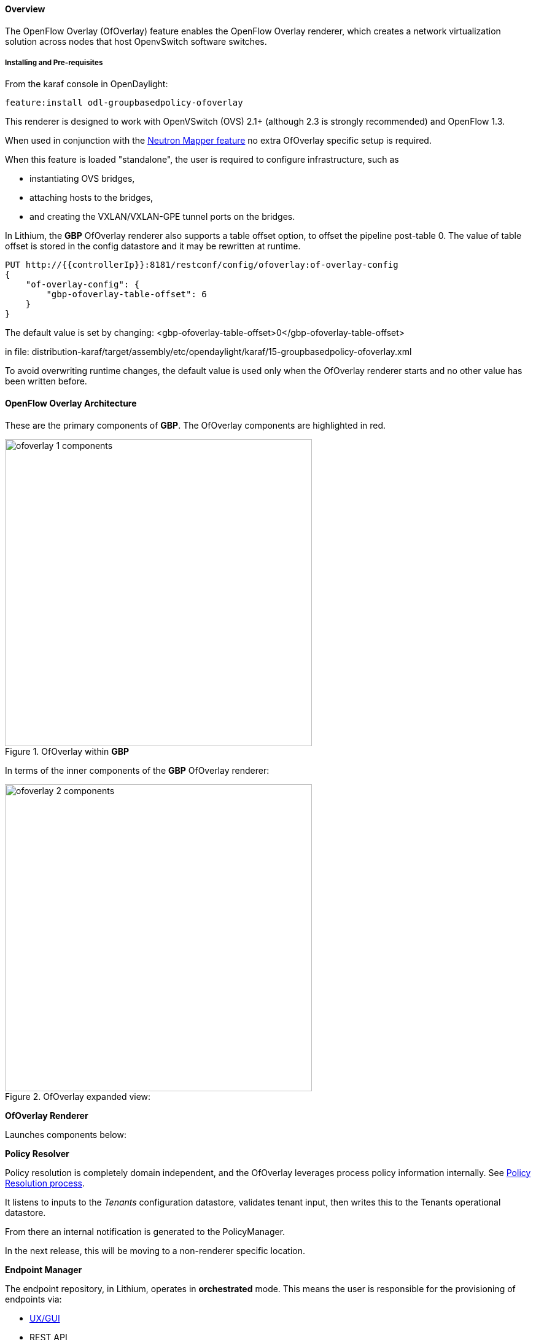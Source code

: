 ==== Overview

The OpenFlow Overlay (OfOverlay) feature enables the OpenFlow Overlay
renderer, which creates a network virtualization solution across nodes
that host OpenvSwitch software switches.  

===== Installing and Pre-requisites

From the karaf console in OpenDaylight:

 feature:install odl-groupbasedpolicy-ofoverlay

This renderer is designed to work with OpenVSwitch (OVS) 2.1+ (although 2.3 is strongly recommended) and OpenFlow 1.3.

When used in conjunction with the <<Neutron,Neutron Mapper feature>> no extra OfOverlay specific setup is required.

When this feature is loaded "standalone", the user is required to configure infrastructure, such as

* instantiating OVS bridges, 
* attaching hosts to the bridges, 
* and creating the VXLAN/VXLAN-GPE tunnel ports on the bridges. 

[[offset]]
In Lithium, the *GBP* OfOverlay renderer also supports a table offset option, to offset the pipeline post-table 0.
The value of table offset is stored in the config datastore and it may be rewritten at runtime.

----
PUT http://{{controllerIp}}:8181/restconf/config/ofoverlay:of-overlay-config
{
    "of-overlay-config": {
        "gbp-ofoverlay-table-offset": 6
    }
}
----

The default value is set by changing:
 <gbp-ofoverlay-table-offset>0</gbp-ofoverlay-table-offset>

in file:
distribution-karaf/target/assembly/etc/opendaylight/karaf/15-groupbasedpolicy-ofoverlay.xml

To avoid overwriting runtime changes, the default value is used only when the OfOverlay renderer starts and no other
value has been written before.

==== OpenFlow Overlay Architecture

These are the primary components of *GBP*. The OfOverlay components are highlighted in red.

.OfOverlay within *GBP*
image::groupbasedpolicy/ofoverlay-1-components.png[align="center",width=500]

In terms of the inner components of the *GBP* OfOverlay renderer:

.OfOverlay expanded view:
image::groupbasedpolicy/ofoverlay-2-components.png[align="center",width=500]

*OfOverlay Renderer*

Launches components below:

*Policy Resolver*

Policy resolution is completely domain independent, and the OfOverlay leverages process policy information internally. See <<policyresolution,Policy Resolution process>>.

It listens to inputs to the _Tenants_ configuration datastore, validates tenant input, then writes this to the Tenants operational datastore.

From there an internal notification is generated to the PolicyManager.

In the next release, this will be moving to a non-renderer specific location.

*Endpoint Manager*

The endpoint repository, in Lithium, operates in *orchestrated* mode. This means the user is responsible for the provisioning of endpoints via:

* <<UX,UX/GUI>>
* REST API

NOTE: When using the <<Neutron,Neutron mapper>> feature, everything is managed transparently via Neutron.

The Endpoint Manager is responsible for listening to Endpoint repository updates and notifying the Switch Manager when a valid Endpoint has been registered.

It also supplies utility functions to the flow pipeline process.

*Switch Manager*

The Switch Manager has been refactored in Lithium to be purely a state manager. 

Switches are in one of 3 states:

* DISCONNECTED
* PREPARING
* READY

*Ready* is denoted by a connected switch:

* having a tunnel interface
* having at least one endpoint connected.

In this way *GBP* is not writing to switches it has no business to.

*Preparing* simply means the switch has a controller connection but is missing one of the above _complete and necessary_ conditions

*Disconnected* means a previously connected switch is no longer present in the Inventory operational datastore.

.OfOverlay Flow Pipeline
image::groupbasedpolicy/ofoverlay-3-flowpipeline.png[align="center",width=500]

The OfOverlay leverages Nicira registers as follows:

* REG0 = Source EndpointGroup + Tenant ordinal
* REG1 = Source Conditions + Tenant ordinal
* REG2 = Destination EndpointGroup + Tenant ordinal
* REG3 = Destination Conditions + Tenant ordinal
* REG4 = Bridge Domain + Tenant ordinal
* REG5 = Flood Domain + Tenant ordinal
* REG6 = Layer 3 Context + Tenant ordinal

*Port Security*

Table 0 of the OpenFlow pipeline. Responsible for ensuring that only valid connections can send packets into the pipeline:

 cookie=0x0, <snip> , priority=200,in_port=3 actions=goto_table:2
 cookie=0x0, <snip> , priority=200,in_port=1 actions=goto_table:1
 cookie=0x0, <snip> , priority=121,arp,in_port=5,dl_src=fa:16:3e:d5:b9:8d,arp_spa=10.1.1.3 actions=goto_table:2
 cookie=0x0, <snip> , priority=120,ip,in_port=5,dl_src=fa:16:3e:d5:b9:8d,nw_src=10.1.1.3 actions=goto_table:2
 cookie=0x0, <snip> , priority=115,ip,in_port=5,dl_src=fa:16:3e:d5:b9:8d,nw_dst=255.255.255.255 actions=goto_table:2
 cookie=0x0, <snip> , priority=112,ipv6 actions=drop
 cookie=0x0, <snip> , priority=111, ip actions=drop
 cookie=0x0, <snip> , priority=110,arp actions=drop
 cookie=0x0, <snip> ,in_port=5,dl_src=fa:16:3e:d5:b9:8d actions=goto_table:2
 cookie=0x0, <snip> , priority=1 actions=drop

Ingress from tunnel interface, go to Table _Source Mapper_:

 cookie=0x0, <snip> , priority=200,in_port=3 actions=goto_table:2

Ingress from outside, goto Table _Ingress NAT Mapper_:

 cookie=0x0, <snip> , priority=200,in_port=1 actions=goto_table:1
 
ARP from Endpoint, go to Table _Source Mapper_:

 cookie=0x0, <snip> , priority=121,arp,in_port=5,dl_src=fa:16:3e:d5:b9:8d,arp_spa=10.1.1.3 actions=goto_table:2

IPv4 from Endpoint, go to Table _Source Mapper_:

 cookie=0x0, <snip> , priority=120,ip,in_port=5,dl_src=fa:16:3e:d5:b9:8d,nw_src=10.1.1.3 actions=goto_table:2

DHCP DORA from Endpoint, go to Table _Source Mapper_:

 cookie=0x0, <snip> , priority=115,ip,in_port=5,dl_src=fa:16:3e:d5:b9:8d,nw_dst=255.255.255.255 actions=goto_table:2
 
Series of DROP tables with priority set to capture any non-specific traffic that should have matched above:

 cookie=0x0, <snip> , priority=112,ipv6 actions=drop
 cookie=0x0, <snip> , priority=111, ip actions=drop
 cookie=0x0, <snip> , priority=110,arp actions=drop 

"L2" catch all traffic not identified above:

 cookie=0x0, <snip> ,in_port=5,dl_src=fa:16:3e:d5:b9:8d actions=goto_table:2

Drop Flow:

 cookie=0x0, <snip> , priority=1 actions=drop


*Ingress NAT Mapper*

Table <<offset,_offset_>>+1.

ARP responder for external NAT address:

 cookie=0x0, <snip> , priority=150,arp,arp_tpa=192.168.111.51,arp_op=1 actions=move:NXM_OF_ETH_SRC[]->NXM_OF_ETH_DST[],set_field:fa:16:3e:58:c3:dd->eth_src,load:0x2->NXM_OF_ARP_OP[],move:NXM_NX_ARP_SHA[]->NXM_NX_ARP_THA[],load:0xfa163e58c3dd->NXM_NX_ARP_SHA[],move:NXM_OF_ARP_SPA[]->NXM_OF_ARP_TPA[],load:0xc0a86f33->NXM_OF_ARP_SPA[],IN_PORT

Translate from Outside to Inside and perform same functions as SourceMapper.

 cookie=0x0, <snip> , priority=100,ip,nw_dst=192.168.111.51 actions=set_field:10.1.1.2->ip_dst,set_field:fa:16:3e:58:c3:dd->eth_dst,load:0x2->NXM_NX_REG0[],load:0x1->NXM_NX_REG1[],load:0x4->NXM_NX_REG4[],load:0x5->NXM_NX_REG5[],load:0x7->NXM_NX_REG6[],load:0x3->NXM_NX_TUN_ID[0..31],goto_table:3

*Source Mapper*

Table <<offset,_offset_>>+2.

Determines based on characteristics from the ingress port, which:

* EndpointGroup(s) it belongs to
* Forwarding context
* Tunnel VNID ordinal

Establishes tunnels at valid destination switches for ingress.

Ingress Tunnel established at remote node with VNID Ordinal that maps to Source EPG, Forwarding Context etc:

 cookie=0x0, <snip>, priority=150,tun_id=0xd,in_port=3 actions=load:0xc->NXM_NX_REG0[],load:0xffffff->NXM_NX_REG1[],load:0x4->NXM_NX_REG4[],load:0x5->NXM_NX_REG5[],load:0x7->NXM_NX_REG6[],goto_table:3

Maps endpoint to Source EPG, Forwarding Context based on ingress port, and MAC:

 cookie=0x0, <snip> , priority=100,in_port=5,dl_src=fa:16:3e:b4:b4:b1 actions=load:0xc->NXM_NX_REG0[],load:0x1->NXM_NX_REG1[],load:0x4->NXM_NX_REG4[],load:0x5->NXM_NX_REG5[],load:0x7->NXM_NX_REG6[],load:0xd->NXM_NX_TUN_ID[0..31],goto_table:3

Generic drop:

 cookie=0x0, duration=197.622s, table=2, n_packets=0, n_bytes=0, priority=1 actions=drop

*Destination Mapper*

Table <<offset,_offset_>>+3.

Determines based on characteristics of the endpoint:

* EndpointGroup(s) it belongs to
* Forwarding context
* Tunnel Destination value

Manages routing based on valid ingress nodes ARP'ing for their default gateway, and matches on either gateway MAC or destination endpoint MAC.

ARP for default gateway for the 10.1.1.0/24 subnet:

 cookie=0x0, <snip> , priority=150,arp,reg6=0x7,arp_tpa=10.1.1.1,arp_op=1 actions=move:NXM_OF_ETH_SRC[]->NXM_OF_ETH_DST[],set_field:fa:16:3e:28:4c:82->eth_src,load:0x2->NXM_OF_ARP_OP[],move:NXM_NX_ARP_SHA[]->NXM_NX_ARP_THA[],load:0xfa163e284c82->NXM_NX_ARP_SHA[],move:NXM_OF_ARP_SPA[]->NXM_OF_ARP_TPA[],load:0xa010101->NXM_OF_ARP_SPA[],IN_PORT

Broadcast traffic destined for GroupTable:

 cookie=0x0, <snip> , priority=140,reg5=0x5,dl_dst=01:00:00:00:00:00/01:00:00:00:00:00 actions=load:0x5->NXM_NX_TUN_ID[0..31],group:5
 
Layer3 destination matching flows, where priority=100+masklength. Since *GBP* now support L3Prefix endpoint, we can set default routes etc:

 cookie=0x0, <snip>, priority=132,ip,reg6=0x7,dl_dst=fa:16:3e:b4:b4:b1,nw_dst=10.1.1.3 actions=load:0xc->NXM_NX_REG2[],load:0x1->NXM_NX_REG3[],load:0x5->NXM_NX_REG7[],set_field:fa:16:3e:b4:b4:b1->eth_dst,dec_ttl,goto_table:4

Layer2 destination matching flows, designed to be caught only after last IP flow (lowest priority IP flow is 100):

 cookie=0x0, duration=323.203s, table=3, n_packets=4, n_bytes=168, priority=50,reg4=0x4,dl_dst=fa:16:3e:58:c3:dd actions=load:0x2->NXM_NX_REG2[],load:0x1->NXM_NX_REG3[],load:0x2->NXM_NX_REG7[],goto_table:4

General drop flow:
 cookie=0x0, duration=323.207s, table=3, n_packets=6, n_bytes=588, priority=1 actions=drop

*Policy Enforcer*

Table <<offset,_offset_>>+4.

Once the Source and Destination EndpointGroups are assigned, policy is enforced based on resolved rules.

In the case of <<SFC,Service Function Chaining>>, the encapsulation and destination for traffic destined to a chain, is discovered and enforced.

Policy flow, allowing IP traffic between EndpointGroups:

 cookie=0x0, <snip> , priority=64998,ip,reg0=0x8,reg1=0x1,reg2=0xc,reg3=0x1 actions=goto_table:5

*Egress NAT Mapper*

Table <<offset,_offset_>>+5.

Performs NAT function before Egressing OVS instance to the underlay network.

Inside to Outside NAT translation before sending to underlay:

 cookie=0x0, <snip> , priority=100,ip,reg6=0x7,nw_src=10.1.1.2 actions=set_field:192.168.111.51->ip_src,goto_table:6

*External Mapper*

Table <<offset,_offset_>>+6.

Manages post-policy enforcement for endpoint specific destination effects. Specifically for <<SFC,Service Function Chaining>>, which is why we can support both symmetric and asymmetric chains
and distributed ingress/egress classification.

Generic allow:

 cookie=0x0, <snip>, priority=100 actions=output:NXM_NX_REG7[]

==== Configuring OpenFlow Overlay via REST

NOTE: Please see the <<UX,UX>> section on how to configure *GBP* via the GUI.

*Endpoint*

----
POST http://{{controllerIp}}:8181/restconf/operations/endpoint:register-endpoint
{
    "input": {
        "endpoint-group": "<epg0>",
        "endpoint-groups" : ["<epg1>","<epg2>"],
        "network-containment" : "<fowarding-model-context1>",
        "l2-context": "<bridge-domain1>", 
        "mac-address": "<mac1>", 
        "l3-address": [
            {
                "ip-address": "<ipaddress1>", 
                "l3-context": "<l3_context1>"
            }
        ], 
        "*ofoverlay:port-name*": "<ovs port name>", 
        "tenant": "<tenant1>"
    }
}
----

NOTE: The usage of "port-name" preceded by "ofoverlay". In OpenDaylight, base datastore objects can be _augmented_. In *GBP*, the base endpoint model has no renderer
specifics, hence can be leveraged across multiple renderers.

*OVS Augmentations to Inventory*

----
PUT http://{{controllerIp}}:8181/restconf/config/opendaylight-inventory:nodes/
{
    "opendaylight-inventory:nodes": {
        "node": [
            {
                "id": "openflow:123456", 
                "ofoverlay:tunnel": [
                    {
                        "tunnel-type": "overlay:tunnel-type-vxlan",
                        "ip": "<ip_address_of_ovs>",
                        "port": 4789,
                        "node-connector-id": "openflow:123456:1"
                    }
                ]
            }, 
            {
                "id": "openflow:654321", 
                "ofoverlay:tunnel": [
                    {
                        "tunnel-type": "overlay:tunnel-type-vxlan",
                        "ip": "<ip_address_of_ovs>",
                        "port": 4789,
                        "node-connector-id": "openflow:654321:1"
                    }
                ]
            }
        ]
    }
}
----

*Tenants* see <<policyresolution,Policy Resolution>> and <<forwarding,Forwarding Model>> for details:

----
{
  "policy:tenant": {
    "contract": [
      {
        "clause": [
          {
            "name": "allow-http-clause",
            "subject-refs": [
              "allow-http-subject",
              "allow-icmp-subject"
            ]
          }
        ],
        "id": "<id>",
        "subject": [
          {
            "name": "allow-http-subject",
            "rule": [
              {
                "classifier-ref": [
                  {
                    "direction": "in",
                    "name": "http-dest"
                  },
                  {
                    "direction": "out",
                    "name": "http-src"
                  }
                ],
                "action-ref": [
                  {
                    "name": "allow1",
                    "order": 0
                  }
                ],
                "name": "allow-http-rule"
              }
            ]
          },
          {
            "name": "allow-icmp-subject",
            "rule": [
              {
                "classifier-ref": [
                  {
                    "name": "icmp"
                  }
                ],
                "action-ref": [
                  {
                    "name": "allow1",
                    "order": 0
                  }
                ],
                "name": "allow-icmp-rule"
              }
            ]
          }
        ]
      }
    ],
    "endpoint-group": [
      {
        "consumer-named-selector": [
          {
            "contract": [
              "<id>"
            ],
            "name": "<name>"
          }
        ],
        "id": "<id>",
        "provider-named-selector": []
      },
      {
        "consumer-named-selector": [],
        "id": "<id>",
        "provider-named-selector": [
          {
            "contract": [
              "<id>"
            ],
            "name": "<name>"
          }
        ]
      }
    ],
    "id": "<id>",
    "l2-bridge-domain": [
      {
        "id": "<id>",
        "parent": "<id>"
      }
    ],
    "l2-flood-domain": [
      {
        "id": "<id>",
        "parent": "<id>"
      },
      {
        "id": "<id>",
        "parent": "<id>"
      }
    ],
    "l3-context": [
      {
        "id": "<id>"
      }
    ],
    "name": "GBPPOC",
    "subject-feature-instances": {
      "classifier-instance": [
        {
          "classifier-definition-id": "<id>",
          "name": "http-dest",
          "parameter-value": [
            {
              "int-value": "6",
              "name": "proto"
            },
            {
              "int-value": "80",
              "name": "destport"
            }
          ]
        },
        {
          "classifier-definition-id": "<id>",
          "name": "http-src",
          "parameter-value": [
            {
              "int-value": "6",
              "name": "proto"
            },
            {
              "int-value": "80",
              "name": "sourceport"
            }
          ]
        },
        {
          "classifier-definition-id": "<id>",
          "name": "icmp",
          "parameter-value": [
            {
              "int-value": "1",
              "name": "proto"
            }
          ]
        }
      ],
      "action-instance": [
        {
          "name": "allow1",
          "action-definition-id": "<id>"
        }
      ]
    },
    "subnet": [
      {
        "id": "<id>",
        "ip-prefix": "<ip_prefix>",
        "parent": "<id>",
        "virtual-router-ip": "<ip address>"
      },
      {
        "id": "<id>",
        "ip-prefix": "<ip prefix>",
        "parent": "<id>",
        "virtual-router-ip": "<ip address>"
      }
    ]
  }
}
----


==== Tutorials[[Demo]]

Comprehensive tutorials, along with a demonstration environment leveraging Vagrant 
can be found on the https://wiki.opendaylight.org/view/Group_Based_Policy_(GBP)[*GBP* wiki]

